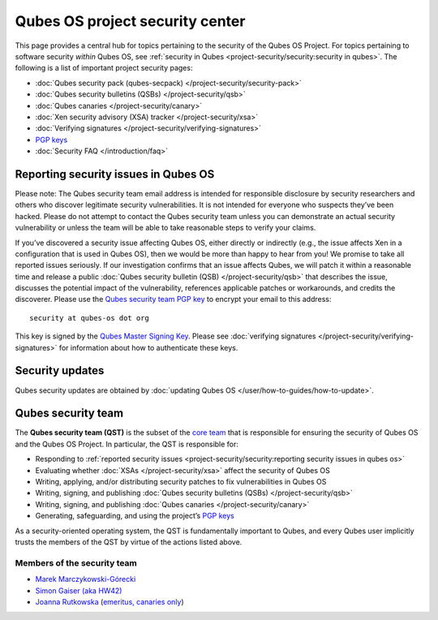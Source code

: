 ================================
Qubes OS project security center
================================

This page provides a central hub for topics pertaining to the security
of the Qubes OS Project. For topics pertaining to software security
*within* Qubes OS, see :ref:`security in Qubes <project-security/security:security in qubes>`.
The following is a list of important project security pages:

-  :doc:`Qubes security pack (qubes-secpack) </project-security/security-pack>`
-  :doc:`Qubes security bulletins (QSBs) </project-security/qsb>`
-  :doc:`Qubes canaries </project-security/canary>`
-  :doc:`Xen security advisory (XSA) tracker </project-security/xsa>`
-  :doc:`Verifying signatures </project-security/verifying-signatures>`
-  `PGP keys <https://keys.qubes-os.org/keys/>`__
-  :doc:`Security FAQ </introduction/faq>`

Reporting security issues in Qubes OS
=====================================

.. container:: alert alert-warning

   Please note: The Qubes security team email address is intended for
   responsible disclosure by security researchers and others who
   discover legitimate security vulnerabilities. It is not intended for
   everyone who suspects they’ve been hacked. Please do not attempt to
   contact the Qubes security team unless you can demonstrate an actual
   security vulnerability or unless the team will be able to take
   reasonable steps to verify your claims.

If you’ve discovered a security issue affecting Qubes OS, either
directly or indirectly (e.g., the issue affects Xen in a configuration
that is used in Qubes OS), then we would be more than happy to hear from
you! We promise to take all reported issues seriously. If our
investigation confirms that an issue affects Qubes, we will patch it
within a reasonable time and release a public :doc:`Qubes security bulletin (QSB) </project-security/qsb>` that describes the issue, discusses the
potential impact of the vulnerability, references applicable patches or
workarounds, and credits the discoverer. Please use the `Qubes security team PGP key <https://keys.qubes-os.org/keys/qubes-os-security-team-key.asc>`__
to encrypt your email to this address:

::

   security at qubes-os dot org

This key is signed by the `Qubes Master Signing Key <https://keys.qubes-os.org/keys/qubes-master-signing-key.asc>`__.
Please see :doc:`verifying signatures </project-security/verifying-signatures>`
for information about how to authenticate these keys.

Security updates
================

Qubes security updates are obtained by :doc:`updating Qubes OS </user/how-to-guides/how-to-update>`.

Qubes security team
===================

The **Qubes security team (QST)** is the subset of the `core team <https://www.qubes-os.org/team/#core-team>`__ that is responsible for ensuring the security
of Qubes OS and the Qubes OS Project. In particular, the QST is
responsible for:

-  Responding to :ref:`reported security    issues <project-security/security:reporting security issues in qubes os>`
-  Evaluating whether :doc:`XSAs </project-security/xsa>` affect the security of
   Qubes OS
-  Writing, applying, and/or distributing security patches to fix
   vulnerabilities in Qubes OS
-  Writing, signing, and publishing :doc:`Qubes security bulletins    (QSBs) </project-security/qsb>`
-  Writing, signing, and publishing :doc:`Qubes    canaries </project-security/canary>`
-  Generating, safeguarding, and using the project’s `PGP    keys <https://keys.qubes-os.org/keys/>`__

As a security-oriented operating system, the QST is fundamentally
important to Qubes, and every Qubes user implicitly trusts the members
of the QST by virtue of the actions listed above.

Members of the security team
----------------------------

-  `Marek Marczykowski-Górecki <https://www.qubes-os.org/team/#marek-marczykowski-górecki>`__ 
-  `Simon Gaiser (aka HW42) <https://www.qubes-os.org/team/#simon-gaiser-aka-hw42>`__ 
-  `Joanna Rutkowska <https://www.qubes-os.org/team/#joanna-rutkowska>`__ (`emeritus, canaries    only <https://www.qubes-os.org/news/2018/11/05/qubes-security-team-update/>`__)
